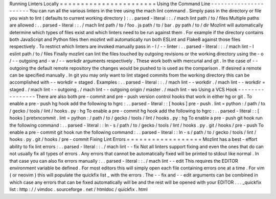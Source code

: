 Running
Linters
Locally
=
=
=
=
=
=
=
=
=
=
=
=
=
=
=
=
=
=
=
=
=
=
=
Using
the
Command
Line
-
-
-
-
-
-
-
-
-
-
-
-
-
-
-
-
-
-
-
-
-
-
You
can
run
all
the
various
linters
in
the
tree
using
the
mach
lint
command
.
Simply
pass
in
the
directory
or
file
you
wish
to
lint
(
defaults
to
current
working
directory
)
:
.
.
parsed
-
literal
:
:
.
/
mach
lint
path
/
to
/
files
Multiple
paths
are
allowed
:
.
.
parsed
-
literal
:
:
.
/
mach
lint
path
/
to
/
foo
.
js
path
/
to
/
bar
.
py
path
/
to
/
dir
Mozlint
will
automatically
determine
which
types
of
files
exist
and
which
linters
need
to
be
run
against
them
.
For
example
if
the
directory
contains
both
JavaScript
and
Python
files
then
mozlint
will
automatically
run
both
ESLint
and
Flake8
against
those
files
respectively
.
To
restrict
which
linters
are
invoked
manually
pass
in
-
l
/
-
-
linter
:
.
.
parsed
-
literal
:
:
.
/
mach
lint
-
l
eslint
path
/
to
/
files
Finally
mozlint
can
lint
the
files
touched
by
outgoing
revisions
or
the
working
directory
using
the
-
o
/
-
-
outgoing
and
-
w
/
-
-
workdir
arguments
respectively
.
These
work
both
with
mercurial
and
git
.
In
the
case
of
-
-
outgoing
the
default
remote
repository
the
changes
would
be
pushed
to
is
used
as
the
comparison
.
If
desired
a
remote
can
be
specified
manually
.
In
git
you
may
only
want
to
lint
staged
commits
from
the
working
directory
this
can
be
accomplished
with
-
-
workdir
=
staged
.
Examples
:
.
.
parsed
-
literal
:
:
.
/
mach
lint
-
-
workdir
.
/
mach
lint
-
-
workdir
=
staged
.
/
mach
lint
-
-
outgoing
.
/
mach
lint
-
-
outgoing
origin
/
master
.
/
mach
lint
-
wo
Using
a
VCS
Hook
-
-
-
-
-
-
-
-
-
-
-
-
-
-
-
-
There
are
also
both
pre
-
commit
and
pre
-
push
version
control
hooks
that
work
in
either
hg
or
git
.
To
enable
a
pre
-
push
hg
hook
add
the
following
to
hgrc
:
.
.
parsed
-
literal
:
:
[
hooks
]
pre
-
push
.
lint
=
python
:
/
path
/
to
/
gecko
/
tools
/
lint
/
hooks
.
py
:
hg
To
enable
a
pre
-
commit
hg
hook
add
the
following
to
hgrc
:
.
.
parsed
-
literal
:
:
[
hooks
]
pretxncommit
.
lint
=
python
:
/
path
/
to
/
gecko
/
tools
/
lint
/
hooks
.
py
:
hg
To
enable
a
pre
-
push
git
hook
run
the
following
command
:
.
.
parsed
-
literal
:
:
ln
-
s
/
path
/
to
/
gecko
/
tools
/
lint
/
hooks
.
py
.
git
/
hooks
/
pre
-
push
To
enable
a
pre
-
commit
git
hook
run
the
following
command
:
.
.
parsed
-
literal
:
:
ln
-
s
/
path
/
to
/
gecko
/
tools
/
lint
/
hooks
.
py
.
git
/
hooks
/
pre
-
commit
Fixing
Lint
Errors
=
=
=
=
=
=
=
=
=
=
=
=
=
=
=
=
=
=
Mozlint
has
a
best
-
effort
ability
to
fix
lint
errors
:
.
.
parsed
-
literal
:
:
.
/
mach
lint
-
-
fix
Not
all
linters
support
fixing
and
even
the
ones
that
do
can
not
usually
fix
all
types
of
errors
.
Any
errors
that
cannot
be
automatically
fixed
will
be
printed
to
stdout
like
normal
.
In
that
case
you
can
also
fix
errors
manually
:
.
.
parsed
-
literal
:
:
.
/
mach
lint
-
-
edit
This
requires
the
EDITOR
environment
variable
be
defined
.
For
most
editors
this
will
simply
open
each
file
containing
errors
one
at
a
time
.
For
vim
(
or
neovim
)
this
will
populate
the
quickfix
list
_
with
the
errors
.
The
-
-
fix
and
-
-
edit
arguments
can
be
combined
in
which
case
any
errors
that
can
be
fixed
automatically
will
be
and
the
rest
will
be
opened
with
your
EDITOR
.
.
.
_quickfix
list
:
http
:
/
/
vimdoc
.
sourceforge
.
net
/
htmldoc
/
quickfix
.
html
